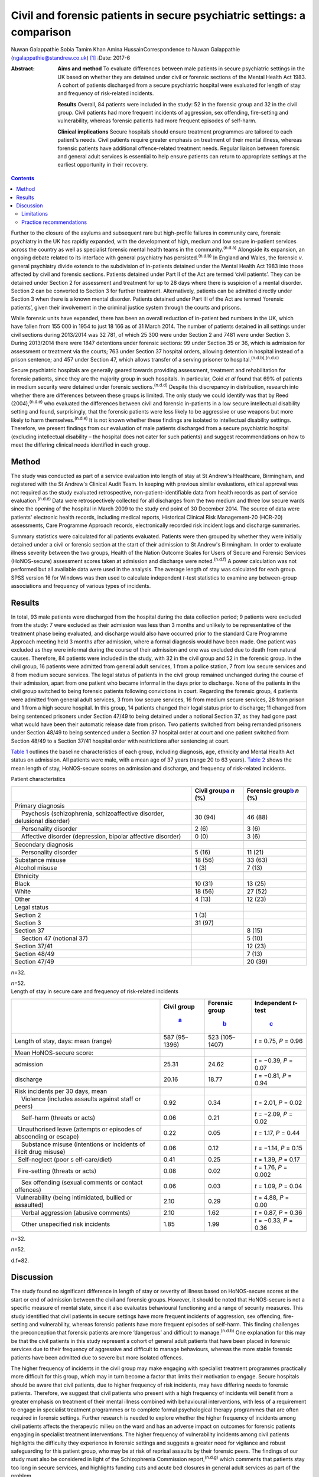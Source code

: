 ========================================================================
Civil and forensic patients in secure psychiatric settings: a comparison
========================================================================

Nuwan Galappathie
Sobia Tamim Khan
Amina HussainCorrespondence to Nuwan Galappathie
(ngalappathie@standrew.co.uk)  [1]_
:Date: 2017-6

:Abstract:
   **Aims and method** To evaluate differences between male patients in
   secure psychiatric settings in the UK based on whether they are
   detained under civil or forensic sections of the Mental Health Act
   1983. A cohort of patients discharged from a secure psychiatric
   hospital were evaluated for length of stay and frequency of
   risk-related incidents.

   **Results** Overall, 84 patients were included in the study: 52 in
   the forensic group and 32 in the civil group. Civil patients had more
   frequent incidents of aggression, sex offending, fire-setting and
   vulnerability, whereas forensic patients had more frequent episodes
   of self-harm.

   **Clinical implications** Secure hospitals should ensure treatment
   programmes are tailored to each patient's needs. Civil patients
   require greater emphasis on treatment of their mental illness,
   whereas forensic patients have additional offence-related treatment
   needs. Regular liaison between forensic and general adult services is
   essential to help ensure patients can return to appropriate settings
   at the earliest opportunity in their recovery.


.. contents::
   :depth: 3
..

Further to the closure of the asylums and subsequent rare but
high-profile failures in community care, forensic psychiatry in the UK
has rapidly expanded, with the development of high, medium and low
secure in-patient services across the country as well as specialist
forensic mental health teams in the community.\ :sup:`(n.d.a)` Alongside
its expansion, an ongoing debate related to its interface with general
psychiatry has persisted.\ :sup:`(n.d.b)` In England and Wales, the
forensic *v*. general psychiatry divide extends to the subdivision of
in-patients detained under the Mental Health Act 1983 into those
affected by civil and forensic sections. Patients detained under Part II
of the Act are termed ‘civil patients’. They can be detained under
Section 2 for assessment and treatment for up to 28 days where there is
suspicion of a mental disorder. Section 2 can be converted to Section 3
for further treatment. Alternatively, patients can be admitted directly
under Section 3 when there is a known mental disorder. Patients detained
under Part III of the Act are termed ‘forensic patients’, given their
involvement in the criminal justice system through the courts and
prisons.

While forensic units have expanded, there has been an overall reduction
of in-patient bed numbers in the UK, which have fallen from 155 000 in
1954 to just 18 166 as of 31 March 2014. The number of patients detained
in all settings under civil sections during 2013/2014 was 32 781, of
which 25 300 were under Section 2 and 7481 were under Section 3. During
2013/2014 there were 1847 detentions under forensic sections: 99 under
Section 35 or 36, which is admission for assessment or treatment via the
courts; 763 under Section 37 hospital orders, allowing detention in
hospital instead of a prison sentence; and 457 under Section 47, which
allows transfer of a serving prisoner to
hospital.\ :sup:`(n.d.b),(n.d.c)`

Secure psychiatric hospitals are generally geared towards providing
assessment, treatment and rehabilitation for forensic patients, since
they are the majority group in such hospitals. In particular, Coid *et
al* found that 69% of patients in medium security were detained under
forensic sections.\ :sup:`(n.d.d)` Despite this discrepancy in
distribution, research into whether there are differences between these
groups is limited. The only study we could identify was that by Reed
(2004),\ :sup:`(n.d.e)` who evaluated the differences between civil and
forensic in-patients in a low secure intellectual disability setting and
found, surprisingly, that the forensic patients were less likely to be
aggressive or use weapons but more likely to harm
themselves.\ :sup:`(n.d.e)` It is not known whether these findings are
isolated to intellectual disability settings. Therefore, we present
findings from our evaluation of male patients discharged from a secure
psychiatric hospital (excluding intellectual disability – the hospital
does not cater for such patients) and suggest recommendations on how to
meet the differing clinical needs identified in each group.

.. _S1:

Method
======

The study was conducted as part of a service evaluation into length of
stay at St Andrew's Healthcare, Birmingham, and registered with the St
Andrew's Clinical Audit Team. In keeping with previous similar
evaluations, ethical approval was not required as the study evaluated
retrospective, non-patient-identifiable data from health records as part
of service evaluation.\ :sup:`(n.d.e)` Data were retrospectively
collected for all discharges from the two medium and three low secure
wards since the opening of the hospital in March 2009 to the study end
point of 30 December 2014. The source of data were patients' electronic
health records, including medical reports, Historical Clinical Risk
Management-20 (HCR-20) assessments, Care Programme Approach records,
electronically recorded risk incident logs and discharge summaries.

Summary statistics were calculated for all patients evaluated. Patients
were then grouped by whether they were initially detained under a civil
or forensic section at the start of their admission to St Andrew's
Birmingham. In order to evaluate illness severity between the two
groups, Health of the Nation Outcome Scales for Users of Secure and
Forensic Services (HoNOS-secure) assessment scores taken at admission
and discharge were noted.\ :sup:`(n.d.f)` A power calculation was not
performed but all available data were used in the analysis. The average
length of stay was calculated for each group. SPSS version 16 for
Windows was then used to calculate independent *t*-test statistics to
examine any between-group associations and frequency of various types of
incidents.

.. _S2:

Results
=======

In total, 93 male patients were discharged from the hospital during the
data collection period; 9 patients were excluded from the study: 7 were
excluded as their admission was less than 3 months and unlikely to be
representative of the treatment phase being evaluated, and discharge
would also have occurred prior to the standard Care Programme Approach
meeting held 3 months after admission, where a formal diagnosis would
have been made. One patient was excluded as they were informal during
the course of their admission and one was excluded due to death from
natural causes. Therefore, 84 patients were included in the study, with
32 in the civil group and 52 in the forensic group. In the civil group,
16 patients were admitted from general adult services, 1 from a police
station, 7 from low secure services and 8 from medium secure services.
The legal status of patients in the civil group remained unchanged
during the course of their admission, apart from one patient who became
informal in the days prior to discharge. None of the patients in the
civil group switched to being forensic patients following convictions in
court. Regarding the forensic group, 4 patients were admitted from
general adult services, 3 from low secure services, 16 from medium
secure services, 28 from prison and 1 from a high secure hospital. In
this group, 14 patients changed their legal status prior to discharge;
11 changed from being sentenced prisoners under Section 47/49 to being
detained under a notional Section 37, as they had gone past what would
have been their automatic release date from prison. Two patients
switched from being remanded prisoners under Section 48/49 to being
sentenced under a Section 37 hospital order at court and one patient
switched from Section 48/49 to a Section 37/41 hospital order with
restrictions after sentencing at court.

`Table 1 <#T1>`__ outlines the baseline characteristics of each group,
including diagnosis, age, ethnicity and Mental Health Act status on
admission. All patients were male, with a mean age of 37 years (range 20
to 63 years). `Table 2 <#T2>`__ shows the mean length of stay,
HoNOS-secure scores on admission and discharge, and frequency of
risk-related incidents.

.. container:: table-wrap
   :name: T1

   .. container:: caption

      .. rubric:: 

      Patient characteristics

   +----------------------+----------------------+----------------------+
   |                      | Civil                | Forensic             |
   |                      | group\ `a <#TFN1>`__ | group\ `b <#TFN2>`__ |
   |                      | *n* (%)              | *n* (%)              |
   +======================+======================+======================+
   | Primary diagnosis    |                      |                      |
   +----------------------+----------------------+----------------------+
   |     Psychosis        | 30 (94)              | 46 (88)              |
   | (schizophrenia,      |                      |                      |
   | schizoaffective      |                      |                      |
   | disorder, delusional |                      |                      |
   | disorder)            |                      |                      |
   +----------------------+----------------------+----------------------+
   |     Personality      | 2 (6)                | 3 (6)                |
   | disorder             |                      |                      |
   +----------------------+----------------------+----------------------+
   |     Affective        | 0 (0)                | 3 (6)                |
   | disorder             |                      |                      |
   | (depression, bipolar |                      |                      |
   | affective disorder)  |                      |                      |
   +----------------------+----------------------+----------------------+
   |                      |                      |                      |
   +----------------------+----------------------+----------------------+
   | Secondary diagnosis  |                      |                      |
   +----------------------+----------------------+----------------------+
   |     Personality      | 5 (16)               | 11 (21)              |
   | disorder             |                      |                      |
   +----------------------+----------------------+----------------------+
   |     Substance misuse | 18 (56)              | 33 (63)              |
   +----------------------+----------------------+----------------------+
   |     Alcohol misuse   | 1 (3)                | 7 (13)               |
   +----------------------+----------------------+----------------------+
   |                      |                      |                      |
   +----------------------+----------------------+----------------------+
   | Ethnicity            |                      |                      |
   +----------------------+----------------------+----------------------+
   |     Black            | 10 (31)              | 13 (25)              |
   +----------------------+----------------------+----------------------+
   |     White            | 18 (56)              | 27 (52)              |
   +----------------------+----------------------+----------------------+
   |     Other            | 4 (13)               | 12 (23)              |
   +----------------------+----------------------+----------------------+
   |                      |                      |                      |
   +----------------------+----------------------+----------------------+
   | Legal status         |                      |                      |
   +----------------------+----------------------+----------------------+
   |     Section 2        | 1 (3)                |                      |
   +----------------------+----------------------+----------------------+
   |     Section 3        | 31 (97)              |                      |
   +----------------------+----------------------+----------------------+
   |     Section 37       |                      | 8 (15)               |
   +----------------------+----------------------+----------------------+
   |     Section 47       |                      | 5 (10)               |
   | (notional 37)        |                      |                      |
   +----------------------+----------------------+----------------------+
   |     Section 37/41    |                      | 12 (23)              |
   +----------------------+----------------------+----------------------+
   |     Section 48/49    |                      | 7 (13)               |
   +----------------------+----------------------+----------------------+
   |     Section 47/49    |                      | 20 (39)              |
   +----------------------+----------------------+----------------------+

   *n*\ =32.

   *n*\ =52.

.. container:: table-wrap
   :name: T2

   .. container:: caption

      .. rubric:: 

      Length of stay in secure care and frequency of risk-related
      incidents

   +----------------+----------------+----------------+----------------+
   |                | Civil          | Forensic       | Independent    |
   |                | group\         | group\         | *t*-test\      |
   |                |  `a <#TFN3>`__ |  `b <#TFN4>`__ |  `c <#TFN5>`__ |
   +================+================+================+================+
   | Length of      | 587 (95–1396)  | 523 (105–1407) | *t* = 0.75,    |
   | stay, days:    |                |                | *P* = 0.96     |
   | mean (range)   |                |                |                |
   +----------------+----------------+----------------+----------------+
   |                |                |                |                |
   +----------------+----------------+----------------+----------------+
   | Mean           |                |                |                |
   | HoNOS-secure   |                |                |                |
   | score:         |                |                |                |
   +----------------+----------------+----------------+----------------+
   |     admission  | 25.31          | 24.62          | *t* = −0.39,   |
   |                |                |                | *P* = 0.07     |
   +----------------+----------------+----------------+----------------+
   |     discharge  | 20.16          | 18.77          | *t* = −0.81,   |
   |                |                |                | *P* = 0.94     |
   +----------------+----------------+----------------+----------------+
   |                |                |                |                |
   +----------------+----------------+----------------+----------------+
   | Risk incidents |                |                |                |
   | per 30 days,   |                |                |                |
   | mean           |                |                |                |
   +----------------+----------------+----------------+----------------+
   |     Violence   | 0.92           | 0.34           | *t* = 2.01,    |
   | (includes      |                |                | *P* = 0.02     |
   | assaults       |                |                |                |
   | against staff  |                |                |                |
   | or peers)      |                |                |                |
   +----------------+----------------+----------------+----------------+
   |     Self-harm  | 0.06           | 0.21           | *t* = −2.09,   |
   | (threats or    |                |                | *P* = 0.02     |
   | acts)          |                |                |                |
   +----------------+----------------+----------------+----------------+
   |                | 0.22           | 0.05           | *t* = 1.17,    |
   |   Unauthorised |                |                | *P* = 0.44     |
   | leave          |                |                |                |
   | (attempts or   |                |                |                |
   | episodes of    |                |                |                |
   | absconding or  |                |                |                |
   | escape)        |                |                |                |
   +----------------+----------------+----------------+----------------+
   |     Substance  | 0.06           | 0.12           | *t* = −1.14,   |
   | misuse         |                |                | *P* = 0.15     |
   | (intentions or |                |                |                |
   | incidents of   |                |                |                |
   | illicit drug   |                |                |                |
   | misuse)        |                |                |                |
   +----------------+----------------+----------------+----------------+
   |                | 0.41           | 0.25           | *t* = 1.39,    |
   |   Self-neglect |                |                | *P* = 0.17     |
   | (poor          |                |                |                |
   | s              |                |                |                |
   | elf-care/diet) |                |                |                |
   +----------------+----------------+----------------+----------------+
   |                | 0.08           | 0.02           | *t* = 1.76,    |
   |   Fire-setting |                |                | *P* = 0.002    |
   | (threats or    |                |                |                |
   | acts)          |                |                |                |
   +----------------+----------------+----------------+----------------+
   |     Sex        | 0.06           | 0.03           | *t* = 1.09,    |
   | offending      |                |                | *P* = 0.04     |
   | (sexual        |                |                |                |
   | comments or    |                |                |                |
   | contact        |                |                |                |
   | offences)      |                |                |                |
   +----------------+----------------+----------------+----------------+
   |                | 2.10           | 0.29           | *t* = 4.88,    |
   |  Vulnerability |                |                | *P* = 0.00     |
   | (being         |                |                |                |
   | intimidated,   |                |                |                |
   | bullied or     |                |                |                |
   | assaulted)     |                |                |                |
   +----------------+----------------+----------------+----------------+
   |     Verbal     | 2.10           | 1.62           | *t* = 0.87,    |
   | aggression     |                |                | *P* = 0.36     |
   | (abusive       |                |                |                |
   | comments)      |                |                |                |
   +----------------+----------------+----------------+----------------+
   |     Other      | 1.85           | 1.99           | *t* = −0.33,   |
   | unspecified    |                |                | *P* = 0.36     |
   | risk incidents |                |                |                |
   +----------------+----------------+----------------+----------------+

   *n*\ =32.

   *n*\ =52.

   d.f=82.

.. _S3:

Discussion
==========

The study found no significant difference in length of stay or severity
of illness based on HoNOS-secure scores at the start or end of admission
between the civil and forensic groups. However, it should be noted that
HoNOS-secure is not a specific measure of mental state, since it also
evaluates behavioural functioning and a range of security measures. This
study identified that civil patients in secure settings have more
frequent incidents of aggression, sex offending, fire-setting and
vulnerability, whereas forensic patients have more frequent episodes of
self-harm. This finding challenges the preconception that forensic
patients are more ‘dangerous’ and difficult to manage.\ :sup:`(n.d.b)`
One explanation for this may be that the civil patients in this study
represent a cohort of general adult patients that have been placed in
forensic services due to their frequency of aggressive and difficult to
manage behaviours, whereas the more stable forensic patients have been
admitted due to severe but more isolated offences.

The higher frequency of incidents in the civil group may make engaging
with specialist treatment programmes practically more difficult for this
group, which may in turn become a factor that limits their motivation to
engage. Secure hospitals should be aware that civil patients, due to
higher frequency of risk incidents, may have differing needs to forensic
patients. Therefore, we suggest that civil patients who present with a
high frequency of incidents will benefit from a greater emphasis on
treatment of their mental illness combined with behavioural
interventions, with less of a requirement to engage in specialist
treatment programmes or to complete formal psychological therapy
programmes that are often required in forensic settings. Further
research is needed to explore whether the higher frequency of incidents
among civil patients affects the therapeutic milieu on the ward and has
an adverse impact on outcomes for forensic patients engaging in
specialist treatment interventions. The higher frequency of
vulnerability incidents among civil patients highlights the difficulty
they experience in forensic settings and suggests a greater need for
vigilance and robust safeguarding for this patient group, who may be at
risk of reprisal assaults by their forensic peers. The findings of our
study must also be considered in light of the Schizophrenia Commission
report,\ :sup:`(n.d.g)` which comments that patients stay too long in
secure services, and highlights funding cuts and acute bed closures in
general adult services as part of the problem.

We conclude that our study supports the need to focus more on preventive
interventions, such as avoiding delays in assessment, ensuring early
treatment and supporting alternatives to admission such as crisis and
home-based treatment teams, to help avoid admissions. Regular liaison
between forensic and general adult services is essential to help ensure
patients can return to appropriate settings at the earliest opportunity
in their recovery. This may only be possible with careful consideration
when commissioning services at all levels of care.

The finding that forensic patients have a greater frequency of self-harm
incidents should be treated with caution as the numbers in this study
are small and self-harm is a rare outcome. One possibility is that
forensic patients may find the criminal justice system and their
conviction distressing, leading to a greater risk of self-harm and
potentially suicide. We suggest that clinical teams should be aware of
this risk in these patients and ensure careful monitoring, risk
management and support for patients during criminal proceedings.

.. _S4:

Limitations
-----------

This study has a number of limitations. Most significantly, it is a
comparison of forensic and civil patients conducted in a secure mental
health hospital and the findings cannot be used to compare differences
between forensic and general adult patients in non-secure settings. In
addition, the civil patients in the study are likely to represent
patients with greater treatment resistance whose aggressive behaviours
have led to them being transferred to secure settings. It remains
possible that the section status assigned to the patient on admission
may be misleading, as quite often patients who commit offences when
unwell are not prosecuted.\ :sup:`(n.d.h)` The study is reliant on
accurate recording of risk incidents in patients' records. Although some
degree of inaccuracy in recording of incidents may have occurred, it is
anticipated that this would have occurred evenly between both groups and
thus not affected the validity of the results. This study, in line with
previous work, evaluates data for a cohort of discharged patients in
order to evaluate comparable groups. It is possible that the study may
underestimate the severity of risk incidents, since the most challenging
patients would not have been included in the analysis as they have not
yet been discharged from hospital. It is anticipated that the impact of
this factor would be evenly distributed between each group.

.. _S5:

Practice recommendations
------------------------

Secure hospitals should ensure all treatment plans are based around the
individual. There should be an emphasis on managing the mental illness
of civil patients and tailoring treatments based on this goal, which
will help reduce risks and hopefully shorten length of admission.
Forensic patients are more likely to have additional offence-related
treatment needs which would require specific interventions. Regular
liaison between forensic and general adult services is essential to help
ensure patients can return to appropriate settings at the earliest
opportunity in their recovery. This can only be possible with careful
consideration when commissioning services at all levels of care.

We thank Catherine Clarke, Psychology student at the University of
Birmingham, for her help in the study.

.. container:: references csl-bib-body hanging-indent
   :name: refs

   .. container:: csl-entry
      :name: ref-R1

      n.d.a.

   .. container:: csl-entry
      :name: ref-R2

      n.d.b.

   .. container:: csl-entry
      :name: ref-R3

      n.d.c.

   .. container:: csl-entry
      :name: ref-R4

      n.d.d.

   .. container:: csl-entry
      :name: ref-R5

      n.d.e.

   .. container:: csl-entry
      :name: ref-R6

      n.d.f.

   .. container:: csl-entry
      :name: ref-R7

      n.d.g.

   .. container:: csl-entry
      :name: ref-R8

      n.d.h.

.. [1]
   **Nuwan Galappathie** is a consultant forensic psychiatrist, St
   Andrew's Healthcare, Birmingham, and Visiting Researcher, Institute
   of Psychiatry, Psychology & Neuroscience, King's College, London;
   **Sobia Tamim Khan** is a consultant forensic psychiatrist, St
   Andrew's Healthcare, Birmingham, and honorary senior lecturer,
   University of Birmingham; **Amina Hussain** is a trainee forensic and
   clinical psychologist, St Andrew's Healthcare, Birmingham, and
   University of Birmingham.
